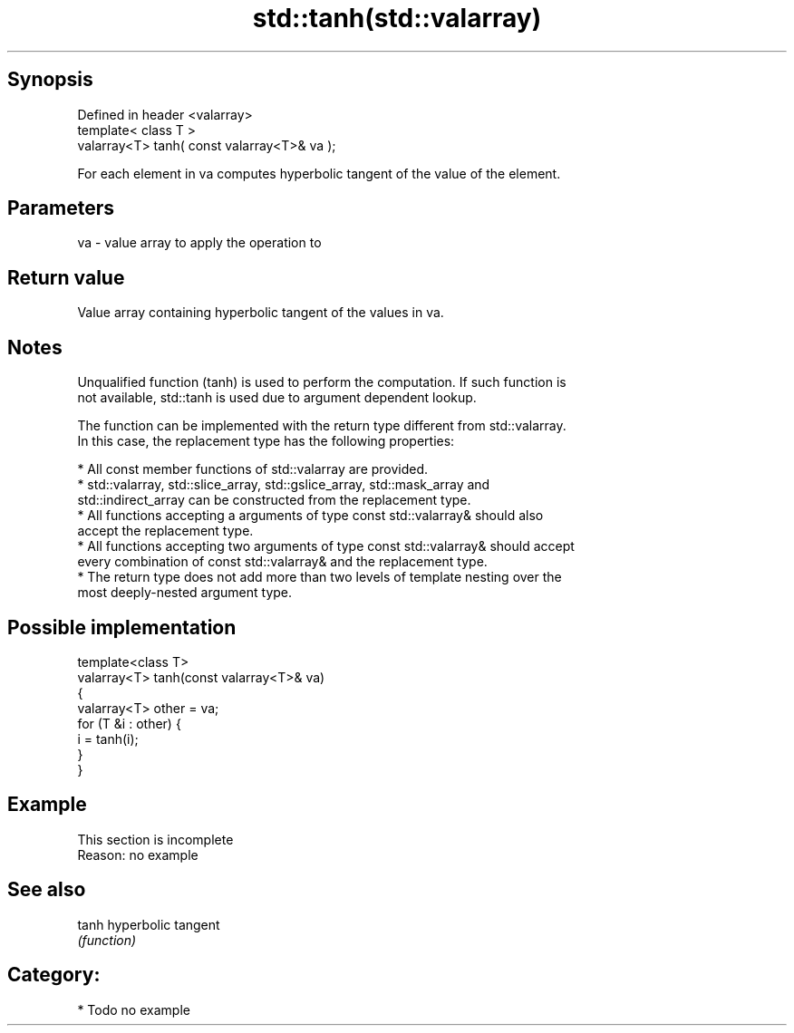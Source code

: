 .TH std::tanh(std::valarray) 3 "Jun 28 2014" "2.0 | http://cppreference.com" "C++ Standard Libary"
.SH Synopsis
   Defined in header <valarray>
   template< class T >
   valarray<T> tanh( const valarray<T>& va );

   For each element in va computes hyperbolic tangent of the value of the element.

.SH Parameters

   va - value array to apply the operation to

.SH Return value

   Value array containing hyperbolic tangent of the values in va.

.SH Notes

   Unqualified function (tanh) is used to perform the computation. If such function is
   not available, std::tanh is used due to argument dependent lookup.

   The function can be implemented with the return type different from std::valarray.
   In this case, the replacement type has the following properties:

     * All const member functions of std::valarray are provided.
     * std::valarray, std::slice_array, std::gslice_array, std::mask_array and
       std::indirect_array can be constructed from the replacement type.
     * All functions accepting a arguments of type const std::valarray& should also
       accept the replacement type.
     * All functions accepting two arguments of type const std::valarray& should accept
       every combination of const std::valarray& and the replacement type.
     * The return type does not add more than two levels of template nesting over the
       most deeply-nested argument type.

.SH Possible implementation

   template<class T>
   valarray<T> tanh(const valarray<T>& va)
   {
       valarray<T> other = va;
       for (T &i : other) {
           i = tanh(i);
       }
   }

.SH Example

    This section is incomplete
    Reason: no example

.SH See also

   tanh hyperbolic tangent
        \fI(function)\fP 

.SH Category:

     * Todo no example
